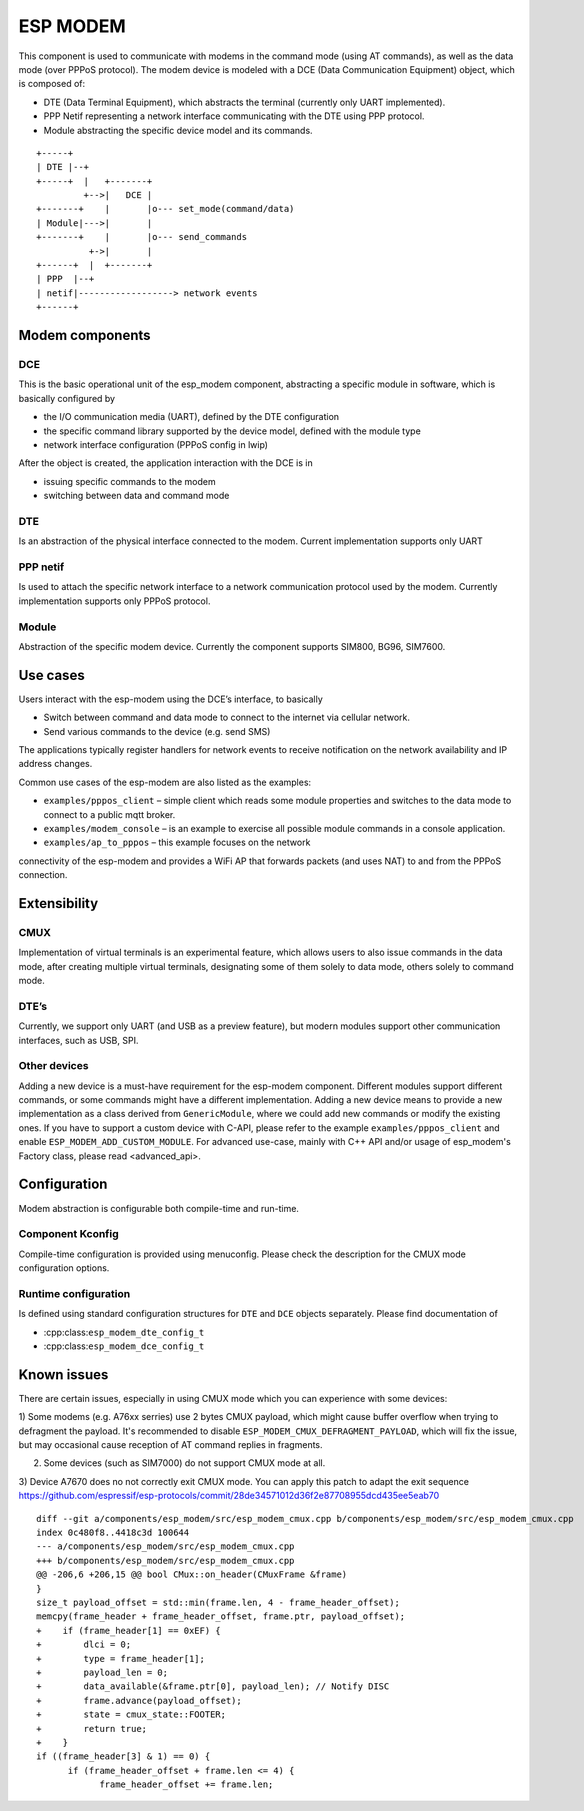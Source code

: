 ESP MODEM
=========

This component is used to communicate with modems in the command mode
(using AT commands), as well as the data mode (over PPPoS protocol). The
modem device is modeled with a DCE (Data Communication Equipment)
object, which is composed of:

- DTE (Data Terminal Equipment), which abstracts the terminal (currently only UART implemented).
- PPP Netif representing a network interface communicating with the DTE using PPP protocol.
- Module abstracting the specific device model and its commands.

::

      +-----+
      | DTE |--+
      +-----+  |   +-------+
               +-->|   DCE |
      +-------+    |       |o--- set_mode(command/data)
      | Module|--->|       |
      +-------+    |       |o--- send_commands
                +->|       |
      +------+  |  +-------+
      | PPP  |--+
      | netif|------------------> network events
      +------+

Modem components
----------------

DCE
~~~

This is the basic operational unit of the esp_modem component,
abstracting a specific module in software, which is basically configured
by

- the I/O communication media (UART), defined by the DTE configuration
- the specific command library supported by the device  model, defined with the module type
- network interface configuration (PPPoS config in lwip)

After the object is created, the application interaction with the DCE is
in

- issuing specific commands to the modem
- switching between data and command mode

DTE
~~~

Is an abstraction of the physical interface connected to the modem.
Current implementation supports only UART

PPP netif
~~~~~~~~~

Is used to attach the specific network interface to a network
communication protocol used by the modem. Currently implementation
supports only PPPoS protocol.

Module
~~~~~~

Abstraction of the specific modem device. Currently the component
supports SIM800, BG96, SIM7600.

Use cases
---------

Users interact with the esp-modem using the DCE’s interface, to
basically

- Switch between command and data mode to connect to the internet via cellular network.
- Send various commands to the device (e.g. send SMS)

The applications typically register handlers for network events to
receive notification on the network availability and IP address changes.

Common use cases of the esp-modem are also listed as the examples:

- ``examples/pppos_client`` – simple client which reads some module properties and switches to the data mode to connect to a public mqtt broker.
- ``examples/modem_console`` – is an example to exercise all possible module commands in a console application.
- ``examples/ap_to_pppos`` – this example focuses on the network
connectivity of the esp-modem and provides a WiFi AP that forwards
packets (and uses NAT) to and from the PPPoS connection.

Extensibility
-------------

CMUX
~~~~

Implementation of virtual terminals is an experimental feature, which
allows users to also issue commands in the data mode, after creating
multiple virtual terminals, designating some of them solely to data
mode, others solely to command mode.

DTE’s
~~~~~

Currently, we support only UART (and USB as a preview feature), but
modern modules support other communication interfaces, such as USB, SPI.

Other devices
~~~~~~~~~~~~~

Adding a new device is a must-have requirement for the esp-modem
component. Different modules support different commands, or some
commands might have a different implementation. Adding a new device
means to provide a new implementation as a class derived from
``GenericModule``, where we could add new commands or modify the
existing ones.
If you have to support a custom device with C-API, please refer to
the example ``examples/pppos_client`` and enable ``ESP_MODEM_ADD_CUSTOM_MODULE``.
For advanced use-case, mainly with C++ API and/or usage of esp_modem's
Factory class, please read <advanced_api>.

Configuration
-------------

Modem abstraction is configurable both compile-time and run-time.

Component Kconfig
~~~~~~~~~~~~~~~~~

Compile-time configuration is provided using menuconfig. Please check
the description for the CMUX mode configuration options.

Runtime configuration
~~~~~~~~~~~~~~~~~~~~~

Is defined using standard configuration structures for ``DTE`` and
``DCE`` objects separately. Please find documentation of

- :cpp:class:``esp_modem_dte_config_t``
- :cpp:class:``esp_modem_dce_config_t``

Known issues
------------

There are certain issues, especially in using CMUX mode which you can
experience with some devices:

1) Some modems (e.g. A76xx serries) use 2 bytes CMUX payload, which
might cause buffer overflow when trying to defragment the payload.
It's recommended to disable ``ESP_MODEM_CMUX_DEFRAGMENT_PAYLOAD``,
which will fix the issue, but may occasional cause reception of AT command
replies in fragments.

2) Some devices (such as SIM7000) do not support CMUX mode at all.

3) Device A7670 does no not correctly exit CMUX mode. You can apply
this patch to adapt the exit sequence https://github.com/espressif/esp-protocols/commit/28de34571012d36f2e87708955dcd435ee5eab70

::

      diff --git a/components/esp_modem/src/esp_modem_cmux.cpp b/components/esp_modem/src/esp_modem_cmux.cpp
      index 0c480f8..4418c3d 100644
      --- a/components/esp_modem/src/esp_modem_cmux.cpp
      +++ b/components/esp_modem/src/esp_modem_cmux.cpp
      @@ -206,6 +206,15 @@ bool CMux::on_header(CMuxFrame &frame)
      }
      size_t payload_offset = std::min(frame.len, 4 - frame_header_offset);
      memcpy(frame_header + frame_header_offset, frame.ptr, payload_offset);
      +    if (frame_header[1] == 0xEF) {
      +        dlci = 0;
      +        type = frame_header[1];
      +        payload_len = 0;
      +        data_available(&frame.ptr[0], payload_len); // Notify DISC
      +        frame.advance(payload_offset);
      +        state = cmux_state::FOOTER;
      +        return true;
      +    }
      if ((frame_header[3] & 1) == 0) {
            if (frame_header_offset + frame.len <= 4) {
                  frame_header_offset += frame.len;
